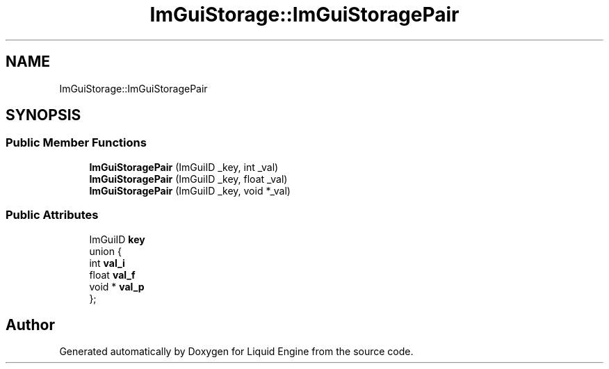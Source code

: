 .TH "ImGuiStorage::ImGuiStoragePair" 3 "Wed Apr 3 2024" "Liquid Engine" \" -*- nroff -*-
.ad l
.nh
.SH NAME
ImGuiStorage::ImGuiStoragePair
.SH SYNOPSIS
.br
.PP
.SS "Public Member Functions"

.in +1c
.ti -1c
.RI "\fBImGuiStoragePair\fP (ImGuiID _key, int _val)"
.br
.ti -1c
.RI "\fBImGuiStoragePair\fP (ImGuiID _key, float _val)"
.br
.ti -1c
.RI "\fBImGuiStoragePair\fP (ImGuiID _key, void *_val)"
.br
.in -1c
.SS "Public Attributes"

.in +1c
.ti -1c
.RI "ImGuiID \fBkey\fP"
.br
.ti -1c
.RI "union {"
.br
.ti -1c
.RI "   int \fBval_i\fP"
.br
.ti -1c
.RI "   float \fBval_f\fP"
.br
.ti -1c
.RI "   void * \fBval_p\fP"
.br
.ti -1c
.RI "}; "
.br
.in -1c

.SH "Author"
.PP 
Generated automatically by Doxygen for Liquid Engine from the source code\&.
